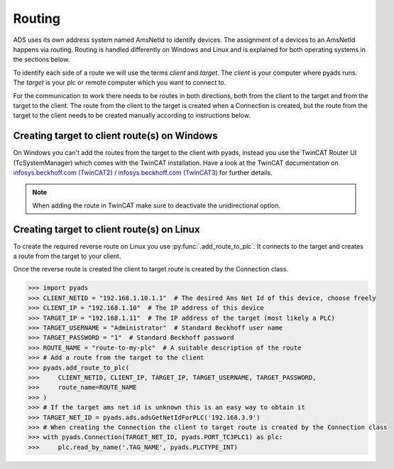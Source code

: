 Routing
=======

ADS uses its own address system named AmsNetId to identify devices. The
assignment of a devices to an AmsNetId happens via routing. Routing is
handled differently on Windows and Linux and is explained for both
operating systems in the sections below.

To identify each side of a route we will use the terms *client* and
*target*. The *client* is your computer where pyads runs. The
*target* is your plc or remote computer which you want to connect to.

For the communication to work there needs to be routes in both directions, both
from the client to the target and from the target to the client. The route from
the client to the target is created when a Connection is created, but the route
from the target to the client needs to be created manually according to
instructions below.

Creating target to client route(s) on Windows
---------------------------------------------

On Windows you can't add the routes from the target to the client with pyads,
instead you use the TwinCAT Router UI (TcSystemManager) which comes with the
TwinCAT installation. Have a look at the TwinCAT documentation on
`infosys.beckhoff.com (TwinCAT2) <https://infosys.beckhoff.de/english.php?content=../content/1033/TcSystemManager/Basics/TcSysMgr_AddRouteDialog.htm&id=>`__
/ `infosys.beckhoff.com (TwinCAT3) <https://infosys.beckhoff.com/english.php?content=../content/1033/tc3_system/html/tcsysmgr_addroutedialog.htm&id=>`__
for further details.

.. note::

    When adding the route in TwinCAT make sure to deactivate the unidirectional option.

Creating target to client route(s) on Linux
-------------------------------------------

To create the required reverse route on Linux you use :py:func:`.add_route_to_plc`.
It connects to the target and creates a route from the target to your client.

Once the reverse route is created the client to target route is created by the
Connection class.

.. code:: python

   >>> import pyads
   >>> CLIENT_NETID = "192.168.1.10.1.1"  # The desired Ams Net Id of this device, choose freely
   >>> CLIENT_IP = "192.168.1.10"  # The IP address of this device
   >>> TARGET_IP = "192.168.1.11"  # The IP address of the target (most likely a PLC)
   >>> TARGET_USERNAME = "Administrator"  # Standard Beckhoff user name
   >>> TARGET_PASSWORD = "1"  # Standard Beckhoff password
   >>> ROUTE_NAME = "route-to-my-plc"  # A suitable description of the route
   >>> # Add a route from the target to the client
   >>> pyads.add_route_to_plc(
   >>>     CLIENT_NETID, CLIENT_IP, TARGET_IP, TARGET_USERNAME, TARGET_PASSWORD,
   >>>     route_name=ROUTE_NAME
   >>> )
   >>> # If the target ams net id is unknown this is an easy way to obtain it
   >>> TARGET_NET_ID = pyads.ads.adsGetNetIdForPLC('192.168.3.9')
   >>> # When creating the Connection the client to target route is created by the Connection class
   >>> with pyads.Connection(TARGET_NET_ID, pyads.PORT_TC3PLC1) as plc:
   >>>     plc.read_by_name('.TAG_NAME', pyads.PLCTYPE_INT)

